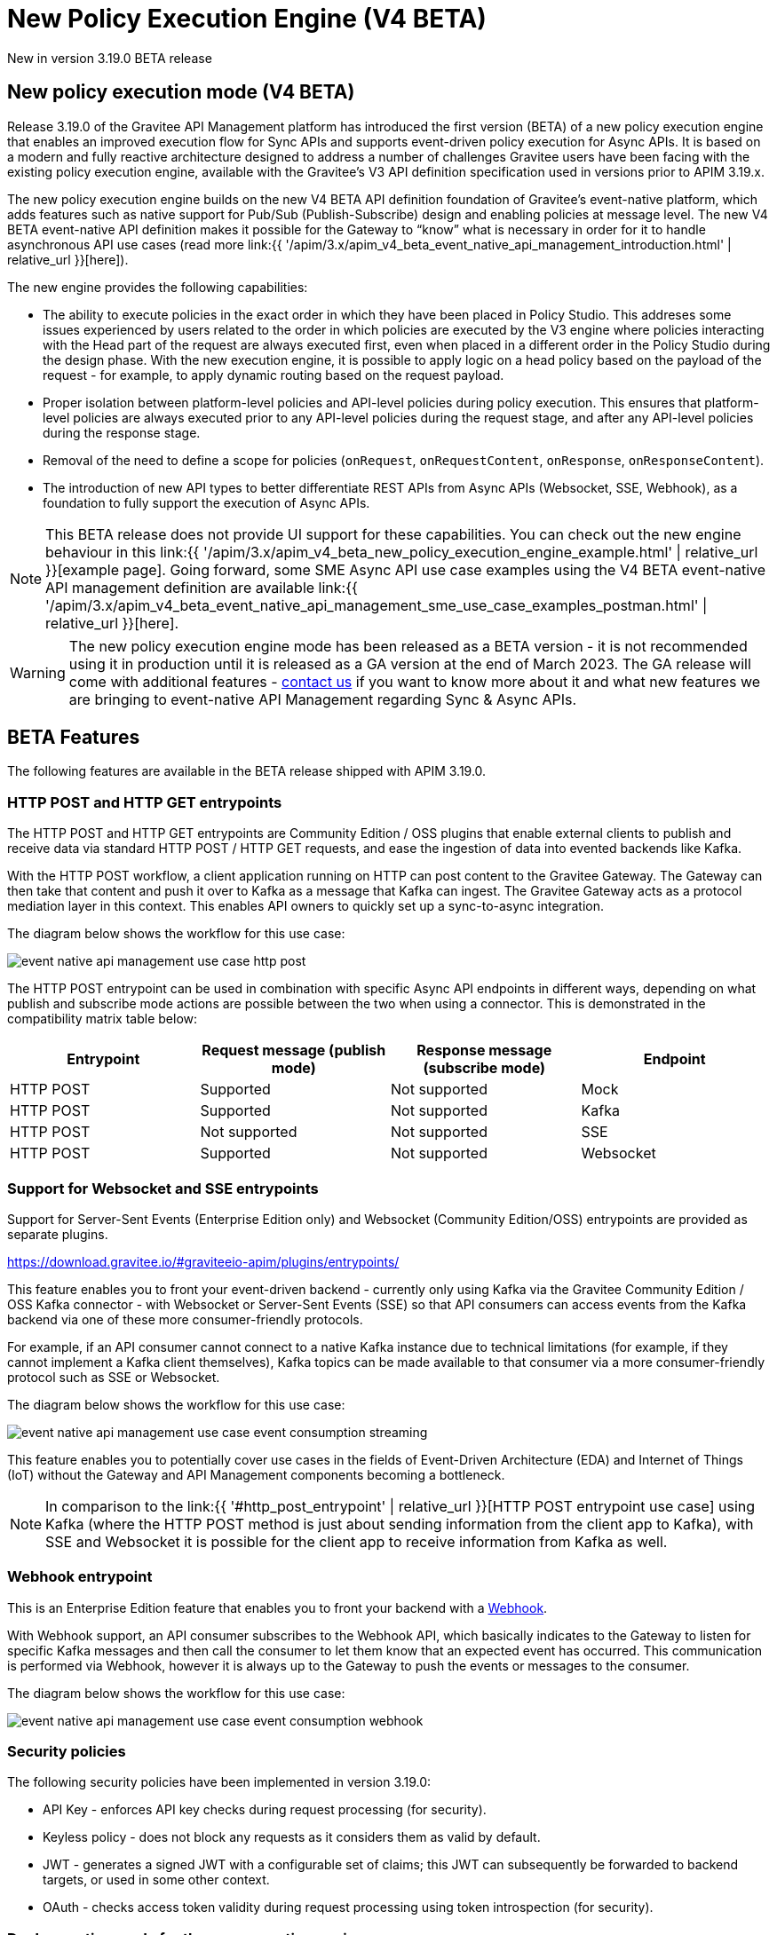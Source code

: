 [[apim-v4-beta-new-policy-execution-engine-overview]]
= New Policy Execution Engine (V4 BETA)
:page-sidebar: apim_3_x_sidebar
:page-permalink: apim/3.x/apim_v4_beta_new_policy_execution_engine_overview.html
:page-folder: apim/v4-beta
:page-layout: apim3x

[label label-version]#New in version 3.19.0#
[label label-version]#BETA release#

== New policy execution mode (V4 BETA)

Release 3.19.0 of the Gravitee API Management platform has introduced the first version (BETA) of a new policy execution engine that enables an improved execution flow for Sync APIs and supports event-driven policy execution for Async APIs. It is based on a modern and fully reactive architecture designed to address a number of challenges Gravitee users have been facing with the existing policy execution engine, available with the Gravitee's V3 API definition specification used in versions prior to APIM 3.19.x.

The new policy execution engine builds on the new V4 BETA API definition foundation of Gravitee's event-native platform, which adds features such as native support for Pub/Sub (Publish-Subscribe) design and enabling policies at message level. The new V4 BETA event-native API definition makes it possible for the Gateway to “know” what is necessary in order for it to handle asynchronous API use cases (read more link:{{ '/apim/3.x/apim_v4_beta_event_native_api_management_introduction.html' | relative_url }}[here]).

The new engine provides the following capabilities:

* The ability to execute policies in the exact order in which they have been placed in Policy Studio. This addreses some issues experienced by users related to the order in which policies are executed by the V3 engine where policies interacting with the Head part of the request are always executed first, even when placed in a different order in the Policy Studio during the design phase. With the new execution engine, it is possible to apply logic on a head policy based on the payload of the request - for example, to apply dynamic routing based on the request payload.
* Proper isolation between platform-level policies and API-level policies during policy execution. This ensures that platform-level policies are always executed prior to any API-level policies during the request stage, and after any API-level policies during the response stage.
* Removal of the need to define a scope for policies (`onRequest`, `onRequestContent`, `onResponse`, `onResponseContent`).
* The introduction of new API types to better differentiate REST APIs from Async APIs (Websocket, SSE, Webhook), as a foundation to fully support the execution of Async APIs.

NOTE: This BETA release does not provide UI support for these capabilities. You can check out the new engine behaviour in this link:{{ '/apim/3.x/apim_v4_beta_new_policy_execution_engine_example.html' | relative_url }}[example page]. Going forward, some SME Async API use case examples using the V4 BETA event-native API management definition are available link:{{ '/apim/3.x/apim_v4_beta_event_native_api_management_sme_use_case_examples_postman.html' | relative_url }}[here].

WARNING: The new policy execution engine mode has been released as a BETA version - it is not recommended using it in production until it is released as a GA version at the end of March 2023. The GA release will come with additional features - link:https://www.gravitee.io/contact-us[contact us] if you want to know more about it and what new features we are bringing to event-native API Management regarding Sync & Async APIs.

== BETA Features

The following features are available in the BETA release shipped with APIM 3.19.0.

=== HTTP POST and HTTP GET entrypoints

The HTTP POST and HTTP GET entrypoints are Community Edition / OSS plugins that enable external clients to publish and receive data via standard HTTP POST / HTTP GET requests, and ease the ingestion of data into evented backends like Kafka.

With the HTTP POST workflow, a client application running on HTTP can post content to the Gravitee Gateway. The Gateway can then take that content and push it over to Kafka as a message that Kafka can ingest. The Gravitee Gateway acts as a protocol mediation layer in this context. This enables API owners to quickly set up a sync-to-async integration.

The diagram below shows the workflow for this use case:

image:{% link /images/apim/3.x/event-native/event-native-api-management-use-case-http-post.png %}[]

The HTTP POST entrypoint can be used in combination with specific Async API endpoints in different ways, depending on what publish and subscribe mode actions are possible between the two when using a connector. This is demonstrated in the compatibility matrix table below:

|===
|Entrypoint|Request message (publish mode)|Response message (subscribe mode)|Endpoint

|HTTP POST
|Supported
|Not supported
|Mock

|HTTP POST
|Supported
|Not supported
|Kafka

|HTTP POST
|Not supported
|Not supported
|SSE

|HTTP POST
|Supported
|Not supported
|Websocket

|===


=== Support for Websocket and SSE entrypoints

Support for Server-Sent Events (Enterprise Edition only) and Websocket (Community Edition/OSS) entrypoints are provided as separate plugins.





https://download.gravitee.io/#graviteeio-apim/plugins/entrypoints/






This feature enables you to front your event-driven backend - currently only using Kafka via the Gravitee Community Edition / OSS Kafka connector - with Websocket or Server-Sent Events (SSE) so that API consumers can access events from the Kafka backend via one of these more consumer-friendly protocols.

For example, if an API consumer cannot connect to a native Kafka instance due to technical limitations (for example, if they cannot implement a Kafka client themselves), Kafka topics can be made available to that consumer via a more consumer-friendly protocol such as SSE or Websocket.

The diagram below shows the workflow for this use case:

image:{% link /images/apim/3.x/event-native/event-native-api-management-use-case-event-consumption-streaming.png %}[]

This feature enables you to potentially cover use cases in the fields of Event-Driven Architecture (EDA) and Internet of Things (IoT) without the Gateway and API Management components becoming a bottleneck.

NOTE: In comparison to the link:{{ '#http_post_entrypoint' | relative_url }}[HTTP POST entrypoint use case] using Kafka (where the HTTP POST method is just about sending information from the client app to Kafka), with SSE and Websocket it is possible for the client app to receive information from Kafka as well.

=== Webhook entrypoint

This is an Enterprise Edition feature that enables you to front your backend with a link:https://en.wikipedia.org/wiki/Webhook[Webhook^].

With Webhook support, an API consumer subscribes to the Webhook API, which basically indicates to the Gateway to listen for specific Kafka messages and then call the consumer to let them know that an expected event has occurred. This communication is performed via Webhook, however it is always up to the Gateway to push the events or messages to the consumer.

The diagram below shows the workflow for this use case:

image:{% link /images/apim/3.x/event-native/event-native-api-management-use-case-event-consumption-webhook.png %}[]

=== Security policies

The following security policies have been implemented in version 3.19.0:

* API Key - enforces API key checks during request processing (for security).
* Keyless policy - does not block any requests as it considers them as valid by default.
* JWT - generates a signed JWT with a configurable set of claims; this JWT can subsequently be forwarded to backend targets, or used in some other context.
* OAuth - checks access token validity during request processing using token introspection (for security).


=== Dual execution mode for the new execution engine

A dual execution mode enables users to smoothly transition their APIs to the new execution engine, and to configure a default behavior at platform level and override it for each API level.

== No UI yet

<to do>

== Use cases

<to do>

== Future planned features

The GA release of the V4 policy execution engine will provide the following additional features:

* Advanced Kafka connector (as an EE feature).
* Support for more backend connector types, such as MQTT and Kinesis.
* A dual execution mode for SME.
* A new wrapper mechanism to make all V3 mode policies executable on the new engine.
* UI support for the new execution mode.
* Subscription message filtering, designed to filter messages when building an Async API. This feature can be used for Kafka and other use cases.
* GRAVITEE API security enhancements, including advanced anomaly detection (OpenAPI spec compliance), API inventory and lineage, and support for security ratings.
* Support for policy application at the message level for asynchronous APIs and event-driven APIs will enable the application of transformation logic at message level - for example, transforming the payload of each frame transiting on a Websocket connection. The following policies are currently planned for:
** XML to JSON: transform XML content to JSON content.
** XML/JSON and JSON/JSON message transformation.
** Serialization and deserialization capabilities for Avro and Protobuff.

== Read next

* link:{{ '/apim/3.x/apim_v4_policy_execution_engine_evolution.html' | relative_url }}[Evolution from the existing V3 policy execution engine]
* link:{{ '/apim/3.x/apim_v4_policy_execution_engine_activate_mode.html' | relative_url }}[Activating/deactivating the new V4 policy execution engine mode]
* link:{{ '/apim/3.x/apim_event_native_api_management_introduction.html' | relative_url }}[Introduction to Event-native API Management]

